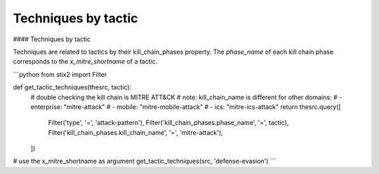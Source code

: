 Techniques by tactic
===============

#### Techniques by tactic

Techniques are related to tactics by their kill_chain_phases property.
The `phase_name` of each kill chain phase corresponds to the `x_mitre_shortname` of a tactic.

```python
from stix2 import Filter

def get_tactic_techniques(thesrc, tactic):
    # double checking the kill chain is MITRE ATT&CK
    # note: kill_chain_name is different for other domains:
    #    - enterprise: "mitre-attack"
    #    - mobile: "mitre-mobile-attack"
    #    - ics: "mitre-ics-attack"
    return thesrc.query([
        Filter('type', '=', 'attack-pattern'),
        Filter('kill_chain_phases.phase_name', '=', tactic),
        Filter('kill_chain_phases.kill_chain_name', '=', 'mitre-attack'),
    ])


# use the x_mitre_shortname as argument
get_tactic_techniques(src, 'defense-evasion')
```